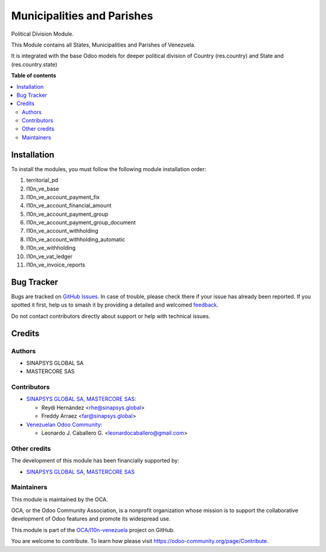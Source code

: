 ===========================
Municipalities and Parishes
===========================

.. 
   !!!!!!!!!!!!!!!!!!!!!!!!!!!!!!!!!!!!!!!!!!!!!!!!!!!!
   !! This file is generated by oca-gen-addon-readme !!
   !! changes will be overwritten.                   !!
   !!!!!!!!!!!!!!!!!!!!!!!!!!!!!!!!!!!!!!!!!!!!!!!!!!!!
   !! source digest: sha256:b052ad0cf51838603f4eaeaedd7e0225623a75b9f292d3c757b2453219a30d1e
   !!!!!!!!!!!!!!!!!!!!!!!!!!!!!!!!!!!!!!!!!!!!!!!!!!!!

.. |badge1| image:: https://img.shields.io/badge/maturity-Beta-yellow.png
    :target: https://odoo-community.org/page/development-status
    :alt: Beta
.. |badge2| image:: https://img.shields.io/badge/licence-LGPL--3-blue.png
    :target: http://www.gnu.org/licenses/lgpl-3.0-standalone.html
    :alt: License: LGPL-3
.. |badge3| image:: https://img.shields.io/badge/github-OCA%2Fl10n--venezuela-lightgray.png?logo=github
    :target: https://github.com/OCA/l10n-venezuela/tree/14.0/territorial_pd
    :alt: OCA/l10n-venezuela
.. |badge4| image:: https://img.shields.io/badge/weblate-Translate%20me-F47D42.png
    :target: https://translation.odoo-community.org/projects/l10n-venezuela-14-0/l10n-venezuela-14-0-territorial_pd
    :alt: Translate me on Weblate
.. |badge5| image:: https://img.shields.io/badge/runboat-Try%20me-875A7B.png
    :target: https://runboat.odoo-community.org/builds?repo=OCA/l10n-venezuela&target_branch=14.0
    :alt: Try me on Runboat

|badge1| |badge2| |badge3| |badge4| |badge5|

Political Division Module.

This Module contains all States, Municipalities and
Parishes of Venezuela.

It is integrated with the base Odoo models for deeper
political division of Country (res.country) and State
and (res.country.state)

**Table of contents**

.. contents::
   :local:

Installation
============

To install the modules, you must follow the following module installation order:

1) territorial_pd

2) l10n_ve_base

3) l10n_ve_account_payment_fix

4) l10n_ve_account_financial_amount

5) l10n_ve_account_payment_group

6) l10n_ve_account_payment_group_document

7) l10n_ve_account_withholding

8) l10n_ve_account_withholding_automatic

9) l10n_ve_withholding

10) l10n_ve_vat_ledger

11) l10n_ve_invoice_reports

Bug Tracker
===========

Bugs are tracked on `GitHub Issues <https://github.com/OCA/l10n-venezuela/issues>`_.
In case of trouble, please check there if your issue has already been reported.
If you spotted it first, help us to smash it by providing a detailed and welcomed
`feedback <https://github.com/OCA/l10n-venezuela/issues/new?body=module:%20territorial_pd%0Aversion:%2014.0%0A%0A**Steps%20to%20reproduce**%0A-%20...%0A%0A**Current%20behavior**%0A%0A**Expected%20behavior**>`_.

Do not contact contributors directly about support or help with technical issues.

Credits
=======

Authors
~~~~~~~

* SINAPSYS GLOBAL SA
* MASTERCORE SAS

Contributors
~~~~~~~~~~~~

* `SINAPSYS GLOBAL SA, MASTERCORE SAS <https://www.mastercore.us/>`__:

  * Reydi Hernández  <rhe@sinapsys.global>
  * Freddy Arraez  <far@sinapsys.global>

* `Venezuelan Odoo Community <https://github.com/OCA/l10n-venezuela>`_:

  * Leonardo J. Caballero G. <leonardocaballero@gmail.com>

Other credits
~~~~~~~~~~~~~

The development of this module has been financially supported by:

- `SINAPSYS GLOBAL SA, MASTERCORE SAS <https://www.mastercore.us/>`_

Maintainers
~~~~~~~~~~~

This module is maintained by the OCA.

.. image:: https://odoo-community.org/logo.png
   :alt: Odoo Community Association
   :target: https://odoo-community.org

OCA, or the Odoo Community Association, is a nonprofit organization whose
mission is to support the collaborative development of Odoo features and
promote its widespread use.

This module is part of the `OCA/l10n-venezuela <https://github.com/OCA/l10n-venezuela/tree/14.0/territorial_pd>`_ project on GitHub.

You are welcome to contribute. To learn how please visit https://odoo-community.org/page/Contribute.
